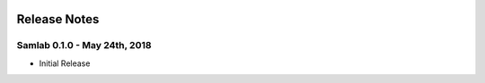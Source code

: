.. image:: ../artwork/samlab.png
  :width: 200px
  :align: right

.. _release-notes:

Release Notes
=============

Samlab 0.1.0 - May 24th, 2018
-----------------------------

* Initial Release
